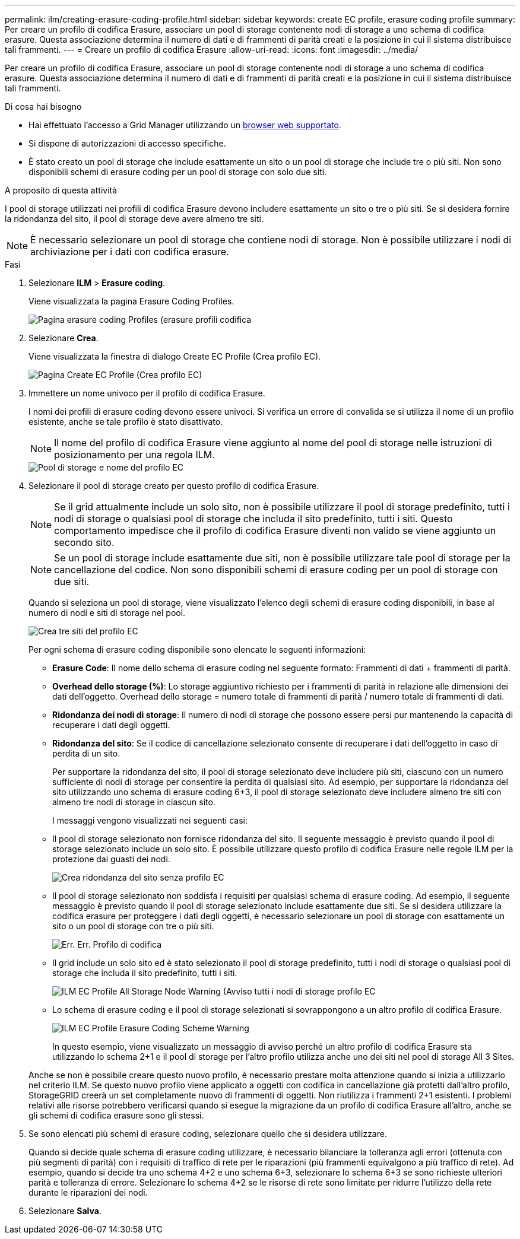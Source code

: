 ---
permalink: ilm/creating-erasure-coding-profile.html 
sidebar: sidebar 
keywords: create EC profile, erasure coding profile 
summary: Per creare un profilo di codifica Erasure, associare un pool di storage contenente nodi di storage a uno schema di codifica erasure. Questa associazione determina il numero di dati e di frammenti di parità creati e la posizione in cui il sistema distribuisce tali frammenti. 
---
= Creare un profilo di codifica Erasure
:allow-uri-read: 
:icons: font
:imagesdir: ../media/


[role="lead"]
Per creare un profilo di codifica Erasure, associare un pool di storage contenente nodi di storage a uno schema di codifica erasure. Questa associazione determina il numero di dati e di frammenti di parità creati e la posizione in cui il sistema distribuisce tali frammenti.

.Di cosa hai bisogno
* Hai effettuato l'accesso a Grid Manager utilizzando un xref:../admin/web-browser-requirements.adoc[browser web supportato].
* Si dispone di autorizzazioni di accesso specifiche.
* È stato creato un pool di storage che include esattamente un sito o un pool di storage che include tre o più siti. Non sono disponibili schemi di erasure coding per un pool di storage con solo due siti.


.A proposito di questa attività
I pool di storage utilizzati nei profili di codifica Erasure devono includere esattamente un sito o tre o più siti. Se si desidera fornire la ridondanza del sito, il pool di storage deve avere almeno tre siti.


NOTE: È necessario selezionare un pool di storage che contiene nodi di storage. Non è possibile utilizzare i nodi di archiviazione per i dati con codifica erasure.

.Fasi
. Selezionare *ILM* > *Erasure coding*.
+
Viene visualizzata la pagina Erasure Coding Profiles.

+
image::../media/ec_profiles_page.png[Pagina erasure coding Profiles (erasure profili codifica]

. Selezionare *Crea*.
+
Viene visualizzata la finestra di dialogo Create EC Profile (Crea profilo EC).

+
image::../media/create_ec_profile_page.png[Pagina Create EC Profile (Crea profilo EC)]

. Immettere un nome univoco per il profilo di codifica Erasure.
+
I nomi dei profili di erasure coding devono essere univoci. Si verifica un errore di convalida se si utilizza il nome di un profilo esistente, anche se tale profilo è stato disattivato.

+

NOTE: Il nome del profilo di codifica Erasure viene aggiunto al nome del pool di storage nelle istruzioni di posizionamento per una regola ILM.

+
image::../media/storage_pool_and_erasure_coding_profile.png[Pool di storage e nome del profilo EC]

. Selezionare il pool di storage creato per questo profilo di codifica Erasure.
+

NOTE: Se il grid attualmente include un solo sito, non è possibile utilizzare il pool di storage predefinito, tutti i nodi di storage o qualsiasi pool di storage che includa il sito predefinito, tutti i siti. Questo comportamento impedisce che il profilo di codifica Erasure diventi non valido se viene aggiunto un secondo sito.

+

NOTE: Se un pool di storage include esattamente due siti, non è possibile utilizzare tale pool di storage per la cancellazione del codice. Non sono disponibili schemi di erasure coding per un pool di storage con due siti.

+
Quando si seleziona un pool di storage, viene visualizzato l'elenco degli schemi di erasure coding disponibili, in base al numero di nodi e siti di storage nel pool.

+
image::../media/create_ec_profile_three_sites.png[Crea tre siti del profilo EC]

+
Per ogni schema di erasure coding disponibile sono elencate le seguenti informazioni:

+
** *Erasure Code*: Il nome dello schema di erasure coding nel seguente formato: Frammenti di dati + frammenti di parità.
** *Overhead dello storage (%)*: Lo storage aggiuntivo richiesto per i frammenti di parità in relazione alle dimensioni dei dati dell'oggetto. Overhead dello storage = numero totale di frammenti di parità / numero totale di frammenti di dati.
** *Ridondanza dei nodi di storage*: Il numero di nodi di storage che possono essere persi pur mantenendo la capacità di recuperare i dati degli oggetti.
** *Ridondanza del sito*: Se il codice di cancellazione selezionato consente di recuperare i dati dell'oggetto in caso di perdita di un sito.
+
Per supportare la ridondanza del sito, il pool di storage selezionato deve includere più siti, ciascuno con un numero sufficiente di nodi di storage per consentire la perdita di qualsiasi sito. Ad esempio, per supportare la ridondanza del sito utilizzando uno schema di erasure coding 6+3, il pool di storage selezionato deve includere almeno tre siti con almeno tre nodi di storage in ciascun sito.



+
I messaggi vengono visualizzati nei seguenti casi:

+
** Il pool di storage selezionato non fornisce ridondanza del sito. Il seguente messaggio è previsto quando il pool di storage selezionato include un solo sito. È possibile utilizzare questo profilo di codifica Erasure nelle regole ILM per la protezione dai guasti dei nodi.
+
image::../media/create_ec_profile_no_site_redundancy.png[Crea ridondanza del sito senza profilo EC]

** Il pool di storage selezionato non soddisfa i requisiti per qualsiasi schema di erasure coding. Ad esempio, il seguente messaggio è previsto quando il pool di storage selezionato include esattamente due siti. Se si desidera utilizzare la codifica erasure per proteggere i dati degli oggetti, è necessario selezionare un pool di storage con esattamente un sito o un pool di storage con tre o più siti.
+
image::../media/ec_profile_error.png[Err. Err. Profilo di codifica]

** Il grid include un solo sito ed è stato selezionato il pool di storage predefinito, tutti i nodi di storage o qualsiasi pool di storage che includa il sito predefinito, tutti i siti.
+
image::../media/ilm_ec_profile_all_storage_nodes_warning.png[ILM EC Profile All Storage Node Warning (Avviso tutti i nodi di storage profilo EC]

** Lo schema di erasure coding e il pool di storage selezionati si sovrappongono a un altro profilo di codifica Erasure.
+
image::../media/ilm_ec_profile_ec_scheme_warning.png[ILM EC Profile Erasure Coding Scheme Warning]

+
In questo esempio, viene visualizzato un messaggio di avviso perché un altro profilo di codifica Erasure sta utilizzando lo schema 2+1 e il pool di storage per l'altro profilo utilizza anche uno dei siti nel pool di storage All 3 Sites.

+
Anche se non è possibile creare questo nuovo profilo, è necessario prestare molta attenzione quando si inizia a utilizzarlo nel criterio ILM. Se questo nuovo profilo viene applicato a oggetti con codifica in cancellazione già protetti dall'altro profilo, StorageGRID creerà un set completamente nuovo di frammenti di oggetti. Non riutilizza i frammenti 2+1 esistenti. I problemi relativi alle risorse potrebbero verificarsi quando si esegue la migrazione da un profilo di codifica Erasure all'altro, anche se gli schemi di codifica erasure sono gli stessi.



. Se sono elencati più schemi di erasure coding, selezionare quello che si desidera utilizzare.
+
Quando si decide quale schema di erasure coding utilizzare, è necessario bilanciare la tolleranza agli errori (ottenuta con più segmenti di parità) con i requisiti di traffico di rete per le riparazioni (più frammenti equivalgono a più traffico di rete). Ad esempio, quando si decide tra uno schema 4+2 e uno schema 6+3, selezionare lo schema 6+3 se sono richieste ulteriori parità e tolleranza di errore. Selezionare lo schema 4+2 se le risorse di rete sono limitate per ridurre l'utilizzo della rete durante le riparazioni dei nodi.

. Selezionare *Salva*.

